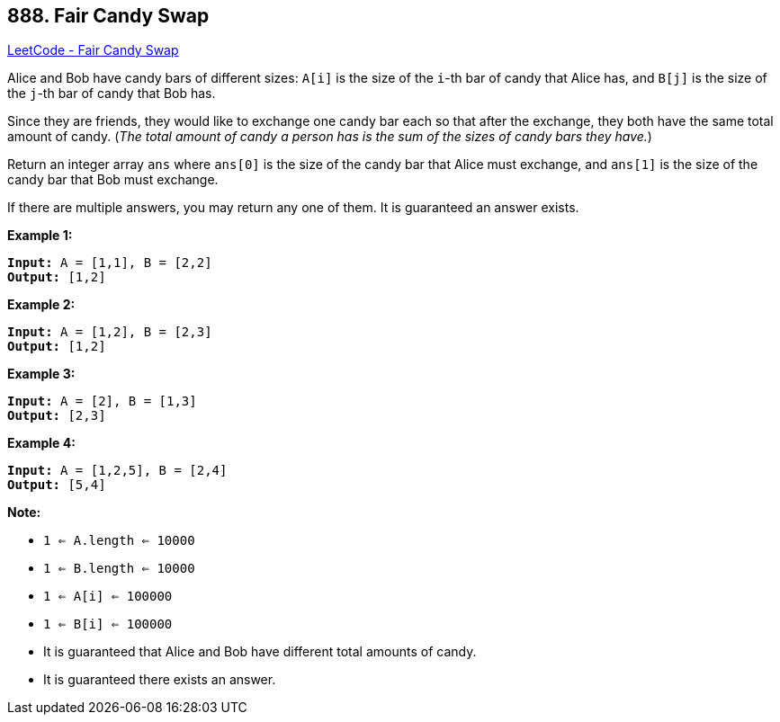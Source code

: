 == 888. Fair Candy Swap

https://leetcode.com/problems/fair-candy-swap/[LeetCode - Fair Candy Swap]

Alice and Bob have candy bars of different sizes: `A[i]` is the size of the `i`-th bar of candy that Alice has, and `B[j]` is the size of the `j`-th bar of candy that Bob has.

Since they are friends, they would like to exchange one candy bar each so that after the exchange, they both have the same total amount of candy.  (_The total amount of candy a person has is the sum of the sizes of candy bars they have._)

Return an integer array `ans` where `ans[0]` is the size of the candy bar that Alice must exchange, and `ans[1]` is the size of the candy bar that Bob must exchange.

If there are multiple answers, you may return any one of them.  It is guaranteed an answer exists.

 


*Example 1:*

[subs="verbatim,quotes"]
----
*Input:* A = [1,1], B = [2,2]
*Output:* [1,2]
----


*Example 2:*

[subs="verbatim,quotes"]
----
*Input:* A = [1,2], B = [2,3]
*Output:* [1,2]
----


*Example 3:*

[subs="verbatim,quotes"]
----
*Input:* A = [2], B = [1,3]
*Output:* [2,3]
----


*Example 4:*

[subs="verbatim,quotes"]
----
*Input:* A = [1,2,5], B = [2,4]
*Output:* [5,4]
----

 

*Note:*


* `1 <= A.length <= 10000`
* `1 <= B.length <= 10000`
* `1 <= A[i] <= 100000`
* `1 <= B[i] <= 100000`
* It is guaranteed that Alice and Bob have different total amounts of candy.
* It is guaranteed there exists an answer.






